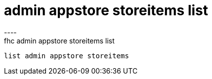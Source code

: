 [[admin-appstore-storeitems-list]]
= admin appstore storeitems list
----
fhc admin appstore storeitems list
 list admin appstore storeitems
 
 
----

